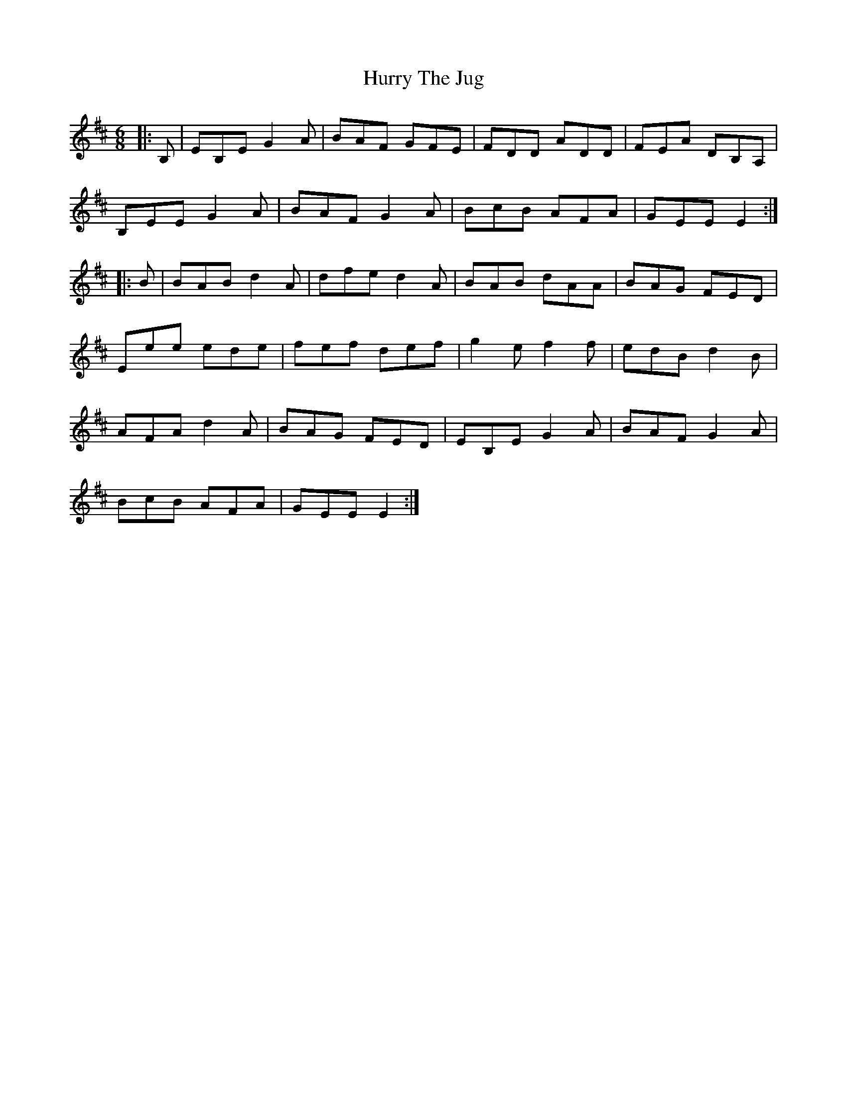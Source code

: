 X: 18462
T: Hurry The Jug
R: jig
M: 6/8
K: Edorian
|:B,|EB,E G2 A|BAF GFE|FDD ADD|FEA DB,A,|
B,EE G2 A|BAF G2A|BcB AFA|GEE E2:|
|:B|BAB d2 A|dfe d2 A|BAB dAA|BAG FED|
Eee ede|fef def|g2 e f2 f|edB d2B|
AFA d2 A|BAG FED|EB,E G2 A|BAF G2A|
BcB AFA|GEE E2:|

